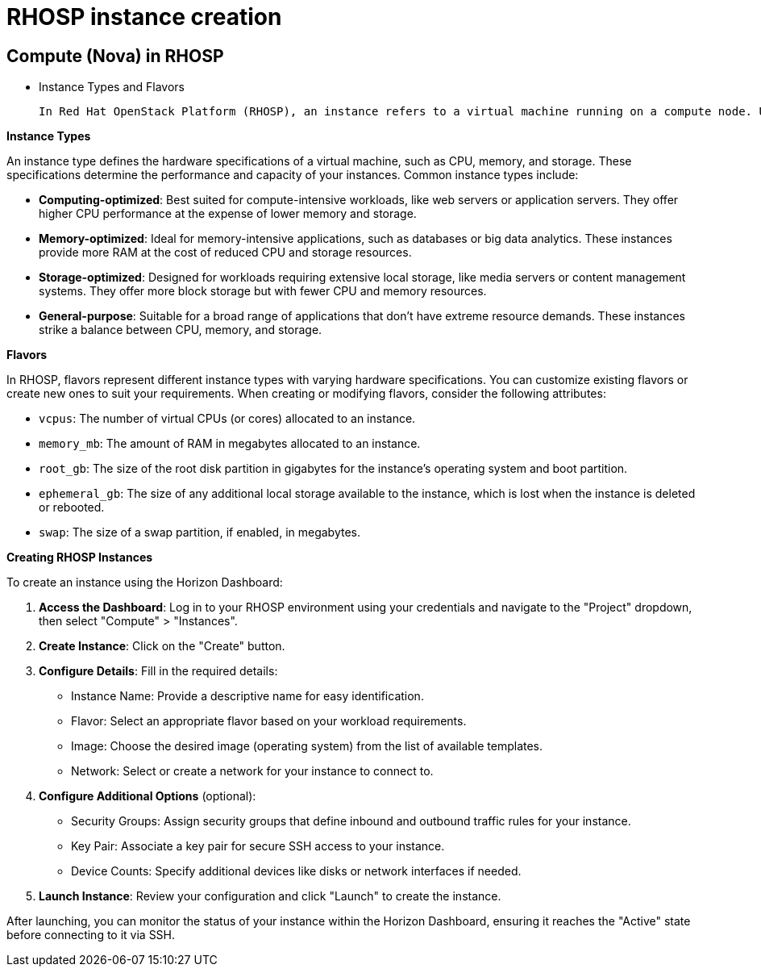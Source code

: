 #  RHOSP instance creation

== Compute (Nova) in RHOSP
        - Instance Types and Flavors

        In Red Hat OpenStack Platform (RHOSP), an instance refers to a virtual machine running on a compute node. Understanding instance types and flavors is crucial for selecting the appropriate resources for your workloads.

**Instance Types**

An instance type defines the hardware specifications of a virtual machine, such as CPU, memory, and storage. These specifications determine the performance and capacity of your instances. Common instance types include:

- **Computing-optimized**: Best suited for compute-intensive workloads, like web servers or application servers. They offer higher CPU performance at the expense of lower memory and storage.
- **Memory-optimized**: Ideal for memory-intensive applications, such as databases or big data analytics. These instances provide more RAM at the cost of reduced CPU and storage resources.
- **Storage-optimized**: Designed for workloads requiring extensive local storage, like media servers or content management systems. They offer more block storage but with fewer CPU and memory resources.
- **General-purpose**: Suitable for a broad range of applications that don't have extreme resource demands. These instances strike a balance between CPU, memory, and storage.

**Flavors**

In RHOSP, flavors represent different instance types with varying hardware specifications. You can customize existing flavors or create new ones to suit your requirements. When creating or modifying flavors, consider the following attributes:

- `vcpus`: The number of virtual CPUs (or cores) allocated to an instance.
- `memory_mb`: The amount of RAM in megabytes allocated to an instance.
- `root_gb`: The size of the root disk partition in gigabytes for the instance's operating system and boot partition.
- `ephemeral_gb`: The size of any additional local storage available to the instance, which is lost when the instance is deleted or rebooted.
- `swap`: The size of a swap partition, if enabled, in megabytes.

**Creating RHOSP Instances**

To create an instance using the Horizon Dashboard:

1. **Access the Dashboard**: Log in to your RHOSP environment using your credentials and navigate to the "Project" dropdown, then select "Compute" > "Instances".
2. **Create Instance**: Click on the "Create" button.
3. **Configure Details**: Fill in the required details:
   - Instance Name: Provide a descriptive name for easy identification.
   - Flavor: Select an appropriate flavor based on your workload requirements.
   - Image: Choose the desired image (operating system) from the list of available templates.
   - Network: Select or create a network for your instance to connect to.
4. **Configure Additional Options** (optional):
   - Security Groups: Assign security groups that define inbound and outbound traffic rules for your instance.
   - Key Pair: Associate a key pair for secure SSH access to your instance.
   - Device Counts: Specify additional devices like disks or network interfaces if needed.
5. **Launch Instance**: Review your configuration and click "Launch" to create the instance.

After launching, you can monitor the status of your instance within the Horizon Dashboard, ensuring it reaches the "Active" state before connecting to it via SSH.